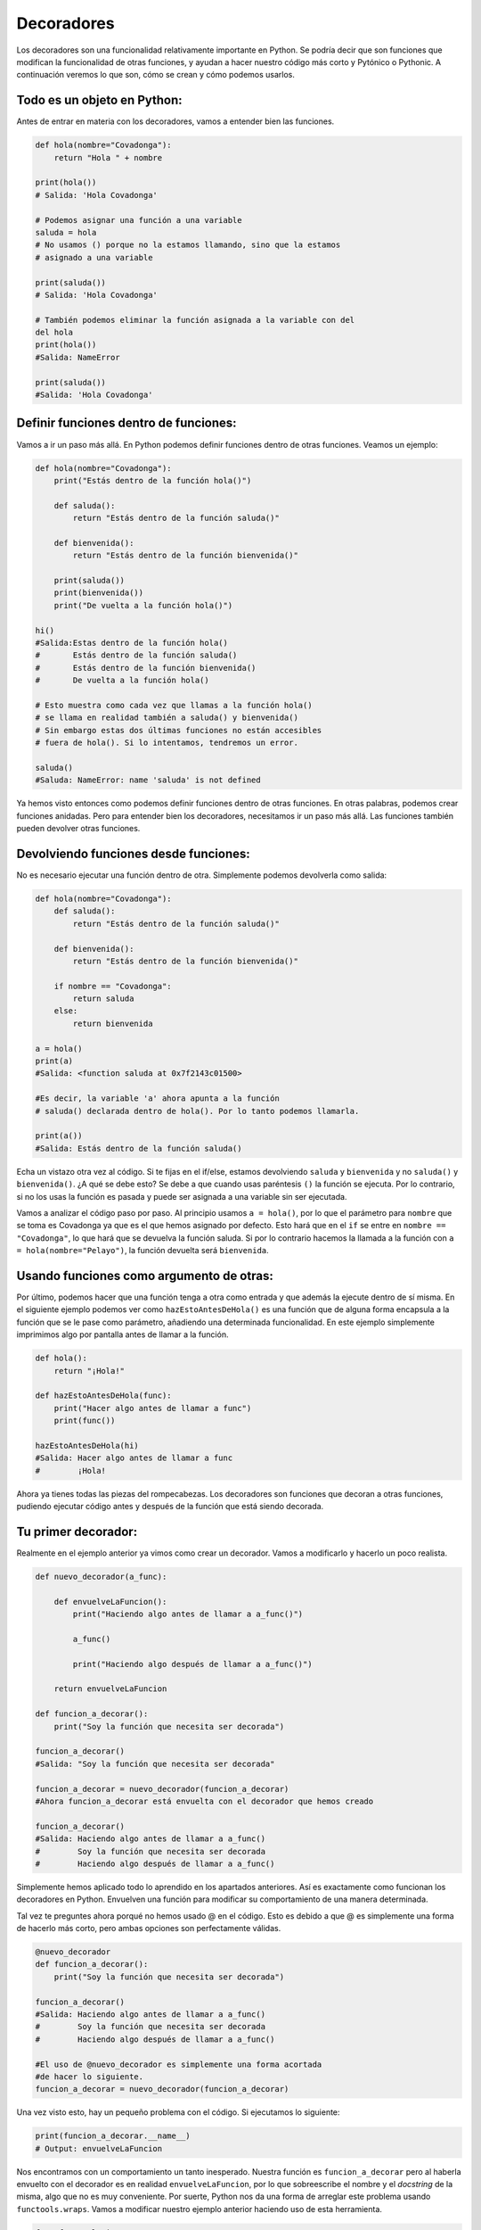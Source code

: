 Decoradores
----------

Los decoradores son una funcionalidad relativamente importante en Python. Se podría decir que son funciones que modifican la funcionalidad de otras funciones, y ayudan a hacer nuestro código más corto y Pytónico o Pythonic. A continuación veremos lo que son, cómo se crean y cómo podemos usarlos.

Todo es un objeto en Python:
^^^^^^^^^^^^^^^^^^^^^^^^^^^^^^^^^^

Antes de entrar en materia con los decoradores, vamos a entender bien las funciones.

.. code:: python

    def hola(nombre="Covadonga"):
        return "Hola " + nombre

    print(hola())
    # Salida: 'Hola Covadonga'

    # Podemos asignar una función a una variable
    saluda = hola
    # No usamos () porque no la estamos llamando, sino que la estamos
    # asignado a una variable

    print(saluda())
    # Salida: 'Hola Covadonga'

    # También podemos eliminar la función asignada a la variable con del
    del hola
    print(hola())
    #Salida: NameError

    print(saluda())
    #Salida: 'Hola Covadonga'

Definir funciones dentro de funciones:
^^^^^^^^^^^^^^^^^^^^^^^^^^^^^^^^^^^^

Vamos a ir un paso más allá. En Python podemos definir funciones dentro de otras funciones. Veamos un ejemplo:

.. code:: python

    def hola(nombre="Covadonga"):
        print("Estás dentro de la función hola()")

        def saluda():
            return "Estás dentro de la función saluda()"

        def bienvenida():
            return "Estás dentro de la función bienvenida()"

        print(saluda())
        print(bienvenida())
        print("De vuelta a la función hola()")

    hi()
    #Salida:Estas dentro de la función hola()
    #       Estás dentro de la función saluda()
    #       Estás dentro de la función bienvenida()
    #       De vuelta a la función hola()

    # Esto muestra como cada vez que llamas a la función hola()
    # se llama en realidad también a saluda() y bienvenida()
    # Sin embargo estas dos últimas funciones no están accesibles
    # fuera de hola(). Si lo intentamos, tendremos un error.

    saluda()
    #Saluda: NameError: name 'saluda' is not defined

Ya hemos visto entonces como podemos definir funciones dentro de otras funciones. En otras palabras, podemos crear funciones anidadas. Pero para entender bien los decoradores, necesitamos ir un paso más allá. Las funciones también pueden devolver otras funciones.

Devolviendo funciones desde funciones:
^^^^^^^^^^^^^^^^^^^^^^^^^^^^^^^^^^^^^^^^^^

No es necesario ejecutar una función dentro de otra. Simplemente podemos devolverla como salida:

.. code:: python

    def hola(nombre="Covadonga"):
        def saluda():
            return "Estás dentro de la función saluda()"

        def bienvenida():
            return "Estás dentro de la función bienvenida()"

        if nombre == "Covadonga":
            return saluda
        else:
            return bienvenida

    a = hola()
    print(a)
    #Salida: <function saluda at 0x7f2143c01500>

    #Es decir, la variable 'a' ahora apunta a la función
    # saluda() declarada dentro de hola(). Por lo tanto podemos llamarla.

    print(a())
    #Salida: Estás dentro de la función saluda()

Echa un vistazo otra vez al código. Si te fijas en el if/else, estamos devolviendo ``saluda`` y ``bienvenida`` y no ``saluda()`` y ``bienvenida()``. ¿A qué se debe esto? Se debe a que cuando usas paréntesis ``()`` la función se ejecuta. Por lo contrario, si no los usas la función es pasada y puede ser asignada a una variable sin ser ejecutada.

Vamos a analizar el código paso por paso. Al principio usamos ``a = hola()``, por lo que el parámetro para ``nombre`` que se toma es Covadonga ya que es el que hemos asignado por defecto. Esto hará que en el ``if`` se entre en ``nombre == "Covadonga"``, lo que hará que se devuelva la función saluda. Si por lo contrario hacemos la llamada a la función con ``a = hola(nombre="Pelayo")``, la función devuelta será ``bienvenida``.

Usando funciones como argumento de otras:
^^^^^^^^^^^^^^^^^^^^^^^^^^^^^^^^^^^^^^^^^^^^^^^^^^^^^

Por último, podemos hacer que una función tenga a otra como entrada y que además la ejecute dentro de sí misma. En el siguiente ejemplo podemos ver como ``hazEstoAntesDeHola()`` es una función que de alguna forma encapsula a la función que se le pase como parámetro, añadiendo una determinada funcionalidad. En este ejemplo simplemente imprimimos algo por pantalla antes de llamar a la función.

.. code:: python

    def hola():
        return "¡Hola!"

    def hazEstoAntesDeHola(func):
        print("Hacer algo antes de llamar a func")
        print(func())

    hazEstoAntesDeHola(hi)
    #Salida: Hacer algo antes de llamar a func
    #        ¡Hola!


Ahora ya tienes todas las piezas del rompecabezas. Los decoradores son funciones que decoran a otras funciones, pudiendo ejecutar código antes y después de la función que está siendo decorada.

Tu primer decorador:
^^^^^^^^^^^^^^^^^^^^^^^^^^^^^

Realmente en el ejemplo anterior ya vimos como crear un decorador. Vamos a modificarlo y hacerlo un poco realista.

.. code:: python

    def nuevo_decorador(a_func):

        def envuelveLaFuncion():
            print("Haciendo algo antes de llamar a a_func()")

            a_func()

            print("Haciendo algo después de llamar a a_func()")

        return envuelveLaFuncion

    def funcion_a_decorar():
        print("Soy la función que necesita ser decorada")

    funcion_a_decorar()
    #Salida: "Soy la función que necesita ser decorada"

    funcion_a_decorar = nuevo_decorador(funcion_a_decorar)
    #Ahora funcion_a_decorar está envuelta con el decorador que hemos creado

    funcion_a_decorar()
    #Salida: Haciendo algo antes de llamar a a_func()
    #        Soy la función que necesita ser decorada
    #        Haciendo algo después de llamar a a_func()

Simplemente hemos aplicado todo lo aprendido en los apartados anteriores. Así es exactamente como funcionan los decoradores en Python. Envuelven una función para modificar su comportamiento de una manera determinada.

Tal vez te preguntes ahora porqué no hemos usado @ en el código. Esto es debido a que @ es simplemente una forma de hacerlo más corto, pero ambas opciones son perfectamente válidas.

.. code:: python

    @nuevo_decorador
    def funcion_a_decorar():
        print("Soy la función que necesita ser decorada")

    funcion_a_decorar()
    #Salida: Haciendo algo antes de llamar a a_func()
    #        Soy la función que necesita ser decorada
    #        Haciendo algo después de llamar a a_func()

    #El uso de @nuevo_decorador es simplemente una forma acortada
    #de hacer lo siguiente.
    funcion_a_decorar = nuevo_decorador(funcion_a_decorar)

Una vez visto esto, hay un pequeño problema con el código. Si ejecutamos lo siguiente:

.. code:: python

    print(funcion_a_decorar.__name__)
    # Output: envuelveLaFuncion

Nos encontramos con un comportamiento un tanto inesperado. Nuestra función es ``funcion_a_decorar`` pero al haberla envuelto con el decorador es en realidad ``envuelveLaFuncion``, por lo que sobreescribe el nombre y el *docstring* de la misma, algo que no es muy conveniente. Por suerte, Python nos da una forma de arreglar este problema usando ``functools.wraps``. Vamos a modificar nuestro ejemplo anterior haciendo uso de esta herramienta.

.. code:: python

    from functools import wraps

    def nuevo_decorador(a_func):
        @wraps(a_func)
        def envuelveLaFuncion():
            print("Haciendo algo antes de llamar a a_func()")
            a_func()
            print("Haciendo algo después de llamar a a_func()")
        return envuelveLaFuncion

    @nuevo_decorador
    def funcion_a_decorar():
        print("Soy la función que necesita ser decorada")

    print(funcion_a_decorar.__name__)
    # Salida: funcion_a_decorar

Mucho mejor ahora. Veamos también unos fragmentos de código muy usados.

**Ejemplos:**

.. code:: python

    from functools import wraps
    def nombre_decorador(f):
        @wraps(f)
        def decorada(*args, **kwargs):
            if not can_run:
                return "La función no se ejecutará"
            return f(*args, **kwargs)
        return decorada

    @nombre_decorador
    def func():
        return("La función se esta ejecutando")

    can_run = True
    print(func())
    # Salida: La función se esta ejecutando

    can_run = False
    print(func())
    # Salida: La función no se ejecutará

Nota: ``@wraps`` toma una función para ser decorada y añade la funcionalidad de copiar el nombre de la función, el *docstring*, los argumentos y otros parámetros asociados. Esto nos permite acceder a los elementos de la función a decorar una vez decorada. Es decir, resuelve el problema que vimos con anterioridad.


Casos de uso:
~~~~~~~~~~

A continuación veremos algunos áreas en las que los decoradores son realmente útiles.


Autorización
~~~~~~~~~~~~

Los decoradores permiten verificar si alguien está o no autorizado a usar una determinada función, por ejemplo en una aplicación web. Son muy usados en *frameworks* como Flask o Django. Aquí te mostramos como usar un decorador para verificar que se está autenticado.


**Ejemplo :**

.. code:: python

    from functools import wraps

    def requires_auth(f):
        @wraps(f)
        def decorated(*args, **kwargs):
            auth = request.authorization
            if not auth or not check_auth(auth.username, auth.password):
                authenticate()
            return f(*args, **kwargs)
        return decorated

Iniciar sesión
~~~~~~~~~~~~

El inicio de sesión es otra de las áreas donde los decoradores son muy útiles. Vamos un ejemplo:

.. code:: python

    from functools import wraps

    def logit(func):
        @wraps(func)
        def with_logging(*args, **kwargs):
            print(func.__name__ + " was called")
            return func(*args, **kwargs)
        return with_logging

    @logit
    def addition_func(x):
       """Función suma"""
       return x + x


    result = addition_func(4)
    # Salida: addition_func was called


Decoradores con argumentos
^^^^^^^^^^^^^^^^^^^^^^^^^

Hemos visto ya el uso de ``@wraps``, y tal vez te preguntes ¿pero no es también un decorador? De hecho si te fijas acepta un parámetro (que en nuestro caso es una función). A continuación te explicamos como crear un decorador que también acepta parámetros de entrada. 


Anidando un Decorador dentro de una Función
~~~~~~~~~~~~~~~~~~~~~~~~~~~~~~~~~~~~~

Vayamos de vuelta al ejemplo de inicio de sesión, y creemos un *wraper* que permita especificar el fichero de salida que queremos usar para el fichero de *log*. Si te fijas, el decorador ahora acepta un parámetro de entrada.

.. code:: python

    from functools import wraps
    
    def logit(logfile='out.log'):
        def logging_decorator(func):
            @wraps(func)
            def wrapped_function(*args, **kwargs):
                log_string = func.__name__ + " fue llamada"
                print(log_string)
                # Abre el fichero y añade su contenido
                with open(logfile, 'a') as opened_file:
                    # Escribimos en el fichero el contenido
                    opened_file.write(log_string + '\n')
                return func(*args, **kwargs)
            return wrapped_function
        return logging_decorator

    @logit()
    def myfunc1():
        pass
        
    myfunc1()
    # Salida: myfunc1 fue llamada
    # Se ha creado un fichero con el nombre por defecto (out.log)
    
    @logit(logfile='func2.log')
    def myfunc2():
        pass
    
    myfunc2()
    # Salida: myfunc2  fue llamada
    # Se crea un fichero func2.log

Clases Decoradoras
~~~~~~~~~~~~~~~~~

Llegados a este punto ya tenemos el decorador *logit* creado en el apartado anterior funcionando en producción, pero algunas partes de nuestra aplicación son críticas, y si se produce un fallo este necesitará atención inmediata. Vamos a suponer que en determinadas ocasiones quieres simplemente escribir en el *log* (como hemos hecho), pero en otras quieres que se envíe un correo. En una aplicación como esta podríamos usar la herencia, pero hasta ahora sólo hemos usado decoradores.

Por suerte, las clases también pueden ser usadas para crear decoradores. Vamos a volver a definir *logit*, pero en este caso como una clase en vez de con una función.

.. code:: python

    class logit(object):
    
        _logfile = 'out.log'
    
        def __init__(self, func):
            self.func = func
        
        def __call__(self, *args):
            log_string = self.func.__name__ + " fue llamada"
            print(log_string)
            # Abre el fichero de log y escribe
            with open(self._logfile, 'a') as opened_file:
                # Escribimos el contenido
                opened_file.write(log_string + '\n')
            # Enviamos una notificación (ver método)
            self.notify()
            
            # Devuelve la función base
            return self.func(*args)
            
            
        
        def notify(self):
            # Esta clase simplemente escribe el log, nada más.
            pass
    
Esta implementación es mucho más limpia que con la función anidada. Por otro lado, la función puede ser envuelta de la misma forma que veníamos usando hasta ahora, usando ``@``.

.. code:: python
    
    logit._logfile = 'out2.log' # Si queremos usar otro nombre
    @logit
    def myfunc1():
        pass
    
    myfunc1()
    # Output: myfunc1 fue llamada

Ahora, vamos a crear una subclase de *logit* para añadir la funcionalidad de enviar un email. Enviaremos el email de manera ficticia.

.. code:: python

    class email_logit(logit):
        '''
        Implementación de logit con envío de email
        '''
        def __init__(self, email='admin@myproject.com', *args, **kwargs):
            self.email = email
            super(email_logit, self).__init__(*args, **kwargs)
            
        def notify(self):
            # Enviamos email a self.email
            # Código para enviar email
            # ...
            pass

Una vez creada la nueva clase que hereda de ``logit``, si usamos ``@email_logit`` como decorador tendrá el mismo comportamiento, pero además enviará un email.

Si quieres saber más acerca de los decoradores, en `este post <https://cursospython.com/decoradores-python/>`__ tienes más información.
